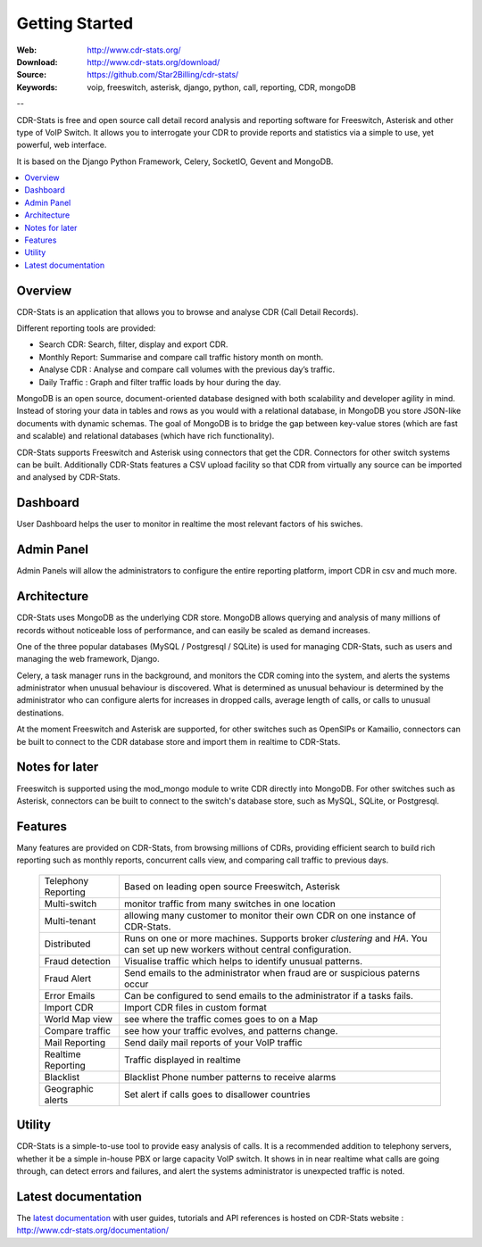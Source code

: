 
.. _getting_started:

Getting Started
===============

:Web: http://www.cdr-stats.org/
:Download: http://www.cdr-stats.org/download/
:Source: https://github.com/Star2Billing/cdr-stats/
:Keywords: voip, freeswitch, asterisk, django, python, call, reporting, CDR, mongoDB

--


CDR-Stats is free and open source call detail record analysis and reporting software for Freeswitch, 
Asterisk and other type of VoIP Switch. It allows you to interrogate your CDR to provide reports 
and statistics via a simple to use, yet powerful, web interface.

It is based on the Django Python Framework, Celery, SocketIO, Gevent and MongoDB.

.. _`Freeswitch`: http://www.freeswitch.org/
.. _`Asterisk`: http://www.asterisk.org/
.. _`Django`: http://djangoproject.com/
.. _`CDR`: http://en.wikipedia.org/wiki/Call_detail_record


.. contents::
    :local:
    :depth: 1

.. _overview:

Overview
--------

CDR-Stats is an application that allows you to browse and analyse CDR (Call Detail Records).

Different reporting tools are provided:

- Search CDR: Search, filter, display and export CDR.
- Monthly Report: Summarise and compare call traffic history month on month.
- Analyse CDR : Analyse and compare call volumes with the previous day’s traffic.
- Daily Traffic : Graph and filter traffic loads by hour during the day.

MongoDB is an open source, document-oriented database designed with both scalability
and developer agility in mind. Instead of storing your data in tables and rows as
you would with a relational database, in MongoDB you store JSON-like documents with
dynamic schemas. The goal of MongoDB is to bridge the gap between key-value stores
(which are fast and scalable) and relational databases (which have rich functionality).

CDR-Stats supports Freeswitch and Asterisk using connectors that get the CDR. Connectors
for other switch systems can be built. Additionally CDR-Stats features a CSV upload facility so that
CDR from virtually any source can be imported and analysed by CDR-Stats.


.. _screenshot_dashboard:

Dashboard
---------

User Dashboard helps the user to monitor in realtime the most relevant factors of his swiches.

.. image:: ./_static/images/customer/dashboard.png
    :width: 650

.. _screenshot_admin_panel:

Admin Panel
-----------

Admin Panels will allow the administrators to configure the entire reporting platform, import CDR in csv and much more.

.. image:: ./_static/images/admin/admin_dashboard.png
    :width: 950



.. _architecture:

Architecture
------------
 
CDR-Stats uses MongoDB as the underlying CDR store. MongoDB allows querying and analysis of many
millions of records without noticeable loss of performance, and can easily be scaled as demand increases.

One of the three popular databases (MySQL / Postgresql / SQLite) is used for managing CDR-Stats, 
such as users and managing the web framework, Django.

Celery, a task manager runs in the background, and monitors the CDR coming into the system, and alerts
the systems administrator when unusual behaviour is discovered. What is determined as unusual 
behaviour is determined by the administrator who can configure alerts for increases in dropped calls,
average length of calls, or calls to unusual destinations.

At the moment Freeswitch and Asterisk are supported, for other switches such as OpenSIPs or Kamailio, 
connectors can be built to connect to the CDR database store and import them in realtime to CDR-Stats.


.. image:: ./_static/images/CDR-Stats-Architecture.png
    :width: 600



.. _notes:

Notes for later
---------------

Freeswitch is supported using the mod_mongo module to write CDR directly into MongoDB. For other 
switches such as Asterisk, connectors can be built to connect to the switch's database store, such as
MySQL, SQLite, or Postgresql.



.. _features:

Features
--------
 
Many features are provided on CDR-Stats, from browsing millions of CDRs, providing efficient search to build rich reporting such as monthly reports, concurrent calls view, and comparing call traffic to previous days.

    +-----------------------+----------------------------------------------------+
    | Telephony Reporting   | Based on leading open source Freeswitch, Asterisk  |
    +-----------------------+----------------------------------------------------+
    | Multi-switch          | monitor traffic from many switches in one location |
    +-----------------------+----------------------------------------------------+
    | Multi-tenant          | allowing many customer to monitor their own CDR on |
    |                       | one instance of CDR-Stats.                         |
    +-----------------------+----------------------------------------------------+
    | Distributed           | Runs on one or more machines. Supports             |
    |                       | broker `clustering` and `HA`. You can set up new   |
    |                       | workers without central configuration.             |
    +-----------------------+----------------------------------------------------+
    | Fraud detection       | Visualise traffic which helps to identify unusual  |
    |                       | patterns.                                          |
    +-----------------------+----------------------------------------------------+
    | Fraud Alert           | Send emails to the administrator when fraud are    |
    |                       | or suspicious paterns occur                        |
    +-----------------------+----------------------------------------------------+
    | Error Emails          | Can be configured to send emails to the            |
    |                       | administrator if a tasks fails.                    |
    +-----------------------+----------------------------------------------------+
    | Import CDR            | Import CDR files in custom format                  |
    +-----------------------+----------------------------------------------------+
    | World Map view        | see where the traffic comes goes to on a Map       |
    +-----------------------+----------------------------------------------------+
    | Compare traffic       | see how your traffic evolves, and patterns change. |
    +-----------------------+----------------------------------------------------+
    | Mail Reporting        | Send daily mail reports of your VoIP traffic       |
    +-----------------------+----------------------------------------------------+
    | Realtime Reporting    | Traffic displayed in realtime                      |
    +-----------------------+----------------------------------------------------+
    | Blacklist             | Blacklist Phone number patterns to receive alarms  |
    +-----------------------+----------------------------------------------------+
    | Geographic alerts     | Set alert if calls goes to disallower countries    |
    +-----------------------+----------------------------------------------------+


.. _utility:

Utility
-------

CDR-Stats is a simple-to-use tool to provide easy analysis of calls. It is a recommended addition to 
telephony servers, whether it be a simple in-house PBX or large capacity VoIP switch. It shows in 
in near realtime what calls are going through, can detect errors and failures, and alert the systems
administrator is unexpected traffic is noted.

.. _latest_documentation:

Latest documentation
--------------------

The `latest documentation`_ with user guides, tutorials and API references is hosted on CDR-Stats website : http://www.cdr-stats.org/documentation/

.. _`latest documentation`: http://www.cdr-stats.org/documentation/


